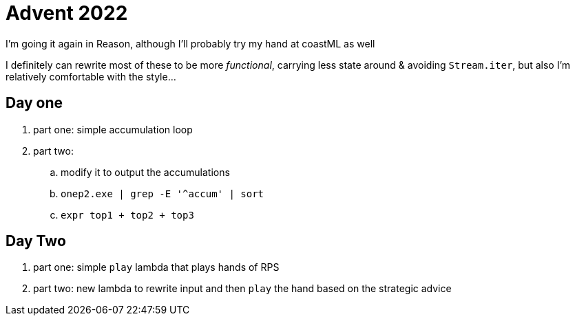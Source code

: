 = Advent 2022

I'm going it again in Reason, although I'll probably try my hand at coastML as well

I definitely can rewrite most of these to be more _functional_, carrying less state around & avoiding `Stream.iter`, but
also I'm relatively comfortable with the style...

== Day one

. part one: simple accumulation loop
. part two:
.. modify it to output the accumulations
.. `onep2.exe | grep -E '^accum' | sort`
.. `expr top1 + top2 + top3`

== Day Two

. part one: simple `play` lambda that plays hands of RPS
. part two: new lambda to rewrite input and then `play` the hand based on the strategic advice
